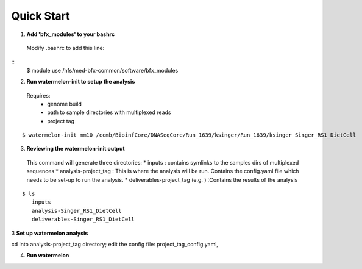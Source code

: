-----------
Quick Start
-----------

1. **Add 'bfx_modules' to your bashrc**

  Modify .bashrc to add this line: 
::
  $ module use /nfs/med-bfx-common/software/bfx_modules
  
2. **Run watermelon-init to setup the analysis**
  Requires: 
    * genome build
    * path to sample directories with multiplexed reads
    * project tag
::

  $ watermelon-init mm10 /ccmb/BioinfCore/DNASeqCore/Run_1639/ksinger/Run_1639/ksinger Singer_RS1_DietCell

3. **Reviewing the watermelon-init output**
  This command will generate three directories: 
  * inputs : contains symlinks to the samples dirs of multiplexed sequences
  * analysis-project_tag  : This is where the analysis will be run. Contains the config.yaml file which needs to be set-up to run the analysis.
  * deliverables-project_tag (e.g. ) :Contains the results of the analysis



::

  $ ls
     inputs
     analysis-Singer_RS1_DietCell
     deliverables-Singer_RS1_DietCell
    

3 **Set up watermelon analysis**

cd into analysis-project_tag directory; edit the config file: project_tag_config.yaml, 

4. **Run watermelon**
